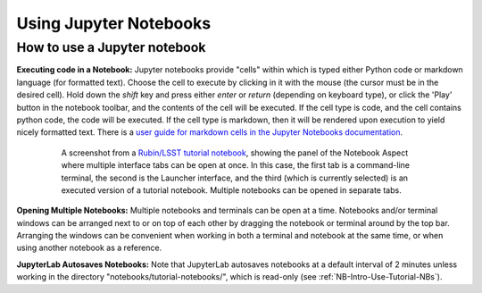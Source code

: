 #######################
Using Jupyter Notebooks
#######################

.. _NB-Intro-Use-A-NB:

How to use a Jupyter notebook
=============================

**Executing code in a Notebook:**
Jupyter notebooks provide "cells" within which is typed either Python code or markdown language (for formatted text).
Choose the cell to execute by clicking in it with the mouse (the cursor must be in the desired cell).
Hold down the *shift* key and press either *enter* or *return* (depending on keyboard type), or click the 'Play' button in the notebook toolbar, and the contents of the cell will be executed.
If the cell type is code, and the cell contains python code, the code will be executed.
If the cell type is markdown, then it will be rendered upon execution to yield nicely formatted text.
There is a `user guide for markdown cells in the Jupyter Notebooks documentation <https://jupyter-notebook.readthedocs.io/en/stable/examples/Notebook/Working%20With%20Markdown%20Cells.html>`_.

  .. figure:: images/notebook.png
      :name: notebook_aspect
      :alt: This image is a screenshot of the tutorial notebook entitled Introduction to Jupyter Notebooks for Data Preview 0.2. The notebook has been scrolled down to Section 3.3, which contains both markdown text and code cells which have been executed. The last code cell has produced a greyscale image of a rich galaxy cluster. Across the top of the notebook there is a menu bar of actions for users. Actions include save notebook, set cell type, and insert, cut, copy, paste, run, or interrupt cells.

      A screenshot from a `Rubin/LSST tutorial notebook <https://github.com/rubin-dp0/tutorial-notebooks>`_, showing the panel of the Notebook Aspect where multiple interface tabs can be open at once. In this case, the first tab is a command-line terminal, the second is the Launcher interface, and the third (which is currently selected) is an executed version of a tutorial notebook. Multiple notebooks can be opened in separate tabs.

**Opening Multiple Notebooks:**
Multiple notebooks and terminals can be open at a time.
Notebooks and/or terminal windows can be arranged next to or on top of each other by dragging the notebook or terminal around by the top bar.
Arranging the windows can be convenient when working in both a terminal and notebook at the same time, or when using another notebook as a reference.

**JupyterLab Autosaves Notebooks:**
Note that JupyterLab autosaves notebooks at a default interval of 2 minutes
unless working in the directory "notebooks/tutorial-notebooks/", which is read-only (see :ref:`NB-Intro-Use-Tutorial-NBs`).

